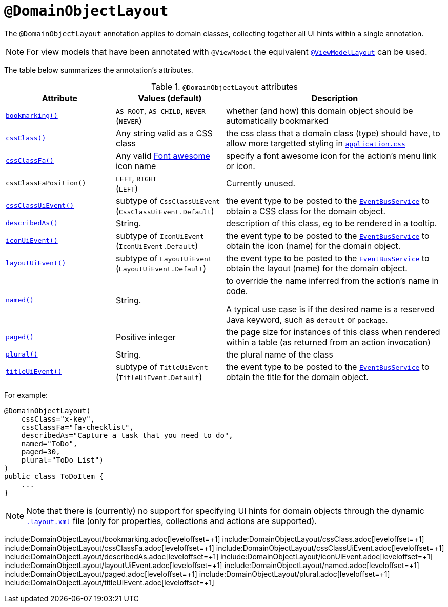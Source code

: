= `@DomainObjectLayout`
:Notice: Licensed to the Apache Software Foundation (ASF) under one or more contributor license agreements. See the NOTICE file distributed with this work for additional information regarding copyright ownership. The ASF licenses this file to you under the Apache License, Version 2.0 (the "License"); you may not use this file except in compliance with the License. You may obtain a copy of the License at. http://www.apache.org/licenses/LICENSE-2.0 . Unless required by applicable law or agreed to in writing, software distributed under the License is distributed on an "AS IS" BASIS, WITHOUT WARRANTIES OR  CONDITIONS OF ANY KIND, either express or implied. See the License for the specific language governing permissions and limitations under the License.



The `@DomainObjectLayout` annotation applies to domain classes, collecting together all UI hints within a single annotation.


[NOTE]
====
For view models that have been annotated with `@ViewModel` the equivalent xref:refguide:applib-ant:ViewModelLayout.adoc[`@ViewModelLayout`] can be used.
====


The table below summarizes the annotation's attributes.

.`@DomainObjectLayout` attributes
[cols="2,2,4a", options="header"]
|===

| Attribute
| Values (default)
| Description


|xref:refguide:applib-ant:DomainObjectLayout.adoc#bookmarking[`bookmarking()`]
|`AS_ROOT`, `AS_CHILD`, `NEVER` +
(`NEVER`)
|whether (and how) this domain object should be automatically bookmarked


|xref:refguide:applib-ant:DomainObjectLayout.adoc#cssclass[`cssClass()`]
|Any string valid as a CSS class
|the css class that a domain class (type) should have, to allow more targetted styling in xref:refguide:config:application-specific/application-css.adoc[`application.css`]


|xref:refguide:applib-ant:DomainObjectLayout.adoc#cssClassFa[`cssClassFa()`]
|Any valid link:http://fortawesome.github.io/Font-Awesome/[Font awesome] icon name
|specify a font awesome icon for the action's menu link or icon. +


|`cssClassFaPosition()`
|`LEFT`, `RIGHT` +
(`LEFT`)
|Currently unused.


|xref:refguide:applib-ant:DomainObjectLayout.adoc#cssClassUiEvent[`cssClassUiEvent()`]
|subtype of `CssClassUiEvent` +
(`CssClassUiEvent.Default`)
|the event type to be posted to the xref:refguide:applib-svc:core-domain-api/EventBusService.adoc[`EventBusService`] to obtain a CSS class for the domain object.

|xref:refguide:applib-ant:DomainObjectLayout.adoc#describedAs[`describedAs()`]
|String.
|description of this class, eg to be rendered in a tooltip.

|xref:refguide:applib-ant:DomainObjectLayout.adoc#iconUiEvent[`iconUiEvent()`]
|subtype of `IconUiEvent` +
(`IconUiEvent.Default`)
|the event type to be posted to the xref:refguide:applib-svc:core-domain-api/EventBusService.adoc[`EventBusService`] to obtain the icon (name) for the domain object.

|xref:refguide:applib-ant:DomainObjectLayout.adoc#layoutUiEvent[`layoutUiEvent()`]
|subtype of `LayoutUiEvent` +
(`LayoutUiEvent.Default`)
|the event type to be posted to the xref:refguide:applib-svc:core-domain-api/EventBusService.adoc[`EventBusService`] to obtain the layout (name) for the domain object.

|xref:refguide:applib-ant:DomainObjectLayout.adoc#named[`named()`]
|String.
|to override the name inferred from the action's name in code. +

A typical use case is if the desired name is a reserved Java keyword, such as `default` or `package`.


|xref:refguide:applib-ant:DomainObjectLayout.adoc#paged[`paged()`]
|Positive integer
|the page size for instances of this class when rendered within a table (as returned from an action invocation)


|xref:refguide:applib-ant:DomainObjectLayout.adoc#plural[`plural()`]
|String.
|the plural name of the class


|xref:refguide:applib-ant:DomainObjectLayout.adoc#titleUiEvent[`titleUiEvent()`]
|subtype of `TitleUiEvent` +
(`TitleUiEvent.Default`)
|the event type to be posted to the xref:refguide:applib-svc:core-domain-api/EventBusService.adoc[`EventBusService`] to obtain the title for the domain object.

|===



For example:

[source,java]
----
@DomainObjectLayout(
    cssClass="x-key",
    cssClassFa="fa-checklist",
    describedAs="Capture a task that you need to do",
    named="ToDo",
    paged=30,
    plural="ToDo List")
)
public class ToDoItem {
    ...
}
----



[NOTE]
====
Note that there is (currently) no support for specifying UI hints for domain objects through the dynamic xref:vw:ROOT:layout.adoc#file-based[`.layout.xml`] file (only for properties, collections and actions are supported).
====








include:DomainObjectLayout/bookmarking.adoc[leveloffset=+1]
include:DomainObjectLayout/cssClass.adoc[leveloffset=+1]
include:DomainObjectLayout/cssClassFa.adoc[leveloffset=+1]
include:DomainObjectLayout/cssClassUiEvent.adoc[leveloffset=+1]
include:DomainObjectLayout/describedAs.adoc[leveloffset=+1]
include:DomainObjectLayout/iconUiEvent.adoc[leveloffset=+1]
include:DomainObjectLayout/layoutUiEvent.adoc[leveloffset=+1]
include:DomainObjectLayout/named.adoc[leveloffset=+1]
include:DomainObjectLayout/paged.adoc[leveloffset=+1]
include:DomainObjectLayout/plural.adoc[leveloffset=+1]
include:DomainObjectLayout/titleUiEvent.adoc[leveloffset=+1]
